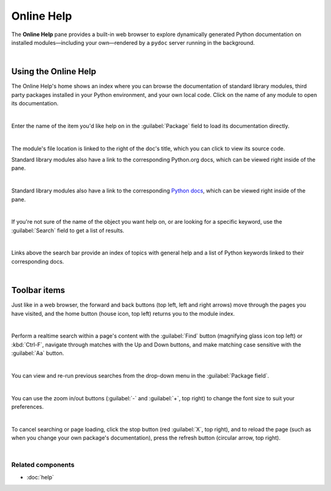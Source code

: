 ###########
Online Help
###########

The **Online Help** pane provides a built-in web browser to explore dynamically generated Python documentation on installed modules—including your own—rendered by a ``pydoc`` server running in the background.

.. image:: images/online_help/online-help-standard.png
   :alt: Spyder Online Help pane on the index page, a list of builtin modules

|



=====================
Using the Online Help
=====================

The Online Help's home shows an index where you can browse the documentation of standard library modules, third party packages installed in your Python environment, and your own local code.
Click on the name of any module to open its documentation. 

.. image:: images/online_help/online-help-browse.gif
   :alt: Spyder Online Help pane showing module browsing

|

Enter the name of the item you'd like help on in the :guilabel:`Package` field to load its documentation directly.

.. image:: images/online_help/online-help-name.gif
   :alt: Spyder Online Help pane showing module browsing by name

|

The module's file location is linked to the right of the doc's title, which you can click to view its source code.

Standard library modules also have a link to the corresponding Python.org docs, which can be viewed right inside of the pane.

.. image:: images/online_help/online-help-path.gif
   :alt: Spyder Online Help pane showing source code clicking module's path

|

Standard library modules also have a link to the corresponding `Python docs`_, which can be viewed right inside of the pane.

.. _Python docs: https://docs.python.org/

.. image:: images/online_help/online-help-python-docs.gif
   :alt: Spyder Online Help pane showing python docs embedded in pane

|

If you're not sure of the name of the object you want help on, or are looking for a specific keyword, use the :guilabel:`Search` field to get a list of results.

.. image:: images/online_help/online-help-search.gif
   :alt: Spyder Online Help pane showing search of a keyword

|

Links above the search bar provide an index of topics with general help and a list of Python keywords linked to their corresponding docs.

.. image:: images/online_help/online-help-topics.png
   :alt: Spyder Online Help pane on the topics page

|



=============
Toolbar items
=============

Just like in a web browser, the forward and back buttons (top left, left and right arrows) move through the pages you have visited, and the home button (house icon, top left) returns you to the module index.

.. image:: images/online_help/online-help-navigation.gif
   :alt: Spyder Online Help pane showing navigation with arrows

|

Perform a realtime search within a page's content with the :guilabel:`Find` button (magnifying glass icon top left) or :kbd:`Ctrl-F`, navigate through matches with the Up and Down buttons, and make matching case sensitive with the :guilabel:`Aa` button.

.. image:: images/online_help/online-help-find.gif
   :alt: Spyder Online Help pane showing finding a word on a module

|

You can view and re-run previous searches from the drop-down menu in the :guilabel:`Package field`.

.. image:: images/online_help/online-help-history.png
   :alt: Spyder Online Help pane showing previous searches

|

You can use the zoom in/out buttons (:guilabel:`-` and :guilabel:`+`, top right) to change the font size to suit your preferences.

.. image:: images/online_help/online-help-zoom.gif
   :alt: Spyder Online Help pane showing changing the font

|

To cancel searching or page loading, click the stop button (red :guilabel:`X`, top right), and to reload the page (such as when you change your own package's documentation), press the refresh button (circular arrow, top right).

.. image:: images/online_help/online-help-refresh.gif
   :alt: Spyder Online Help pane showing refreshing pane when updating docs

|


Related components
~~~~~~~~~~~~~~~~~~

* :doc:`help`
